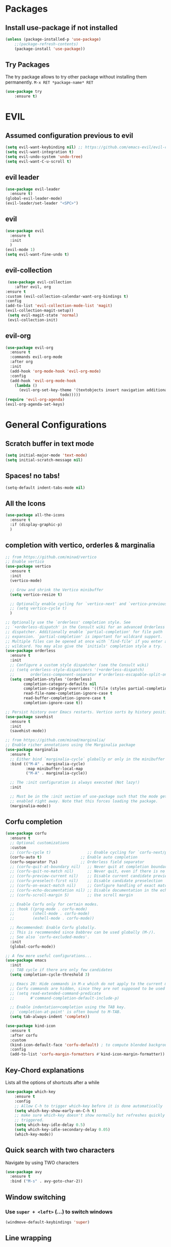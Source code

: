 #+STARTUP: content
* Packages
** Install use-package if not installed
   #+BEGIN_SRC emacs-lisp
   (unless (package-installed-p 'use-package)
       ;;(package-refresh-contents)
       (package-install 'use-package))
   #+END_SRC
** Try Packages
   The try package allows to try other package without installing them permanently.
   =M-x RET *package-name* RET=
   #+BEGIN_SRC emacs-lisp
   (use-package try
       :ensure t)
   #+END_SRC
* EVIL
** Assumed configuration previous to evil
   #+begin_src emacs-lisp
   (setq evil-want-keybinding nil) ;; https://github.com/emacs-evil/evil-collection/issues/215
   (setq evil-want-integration t)
   (setq evil-undo-system 'undo-tree)
   (setq evil-want-C-u-scroll t)
   #+end_src

** evil leader
   #+begin_src emacs-lisp
     (use-package evil-leader
       :ensure t)
     (global-evil-leader-mode)
     (evil-leader/set-leader "<SPC>")
   #+end_src
** evil
  #+begin_src emacs-lisp
    (use-package evil
      :ensure t
      :init
      )
    (evil-mode 1)
    (setq evil-want-fine-undo t)
  #+end_src
** evil-collection
   #+begin_src emacs-lisp
     (use-package evil-collection
        :after evil, org
	:ensure t
	:custom (evil-collection-calendar-want-org-bindings t)
	:config
	(add-to-list 'evil-collection-mode-list 'magit)
	(evil-collection-magit-setup))
     (setq evil-magit-state 'normal)
     (evil-collection-init)
   #+end_src
** evil-org
   #+begin_src emacs-lisp
     (use-package evil-org
       :ensure t
       :commands evil-org-mode
       :after org
       :init
       (add-hook 'org-mode-hook 'evil-org-mode)
       :config
       (add-hook 'evil-org-mode-hook
		 (lambda ()
		   (evil-org-set-key-theme '(textobjects insert navigation additional shift
							 todo)))))
     (require 'evil-org-agenda)
     (evil-org-agenda-set-keys)
   #+end_src
* General Configurations
** Scratch buffer in text mode
   #+begin_src emacs-lisp
     (setq initial-major-mode 'text-mode)
     (setq initial-scratch-message nil)
   #+end_src
** Spaces! no tabs!
   #+begin_src emacs-lisp
     (setq-default indent-tabs-mode nil)
   #+end_src
** All the Icons
   #+begin_src emacs-lisp
     (use-package all-the-icons
       :ensure t
       :if (display-graphic-p)
       )
   #+end_src
** completion with vertico, orderles & marginalia
   #+begin_src emacs-lisp
     ;; from https://github.com/minad/vertico
     ;; Enable vertico
     (use-package vertico
       :ensure t
       :init
       (vertico-mode)

       ;; Grow and shrink the Vertico minibuffer
       (setq vertico-resize t)

       ;; Optionally enable cycling for `vertico-next' and `vertico-previous'.
       ;; (setq vertico-cycle t)
       )

     ;; Optionally use the `orderless' completion style. See
     ;; `+orderless-dispatch' in the Consult wiki for an advanced Orderless style
     ;; dispatcher. Additionally enable `partial-completion' for file path
     ;; expansion. `partial-completion' is important for wildcard support.
     ;; Multiple files can be opened at once with `find-file' if you enter a
     ;; wildcard. You may also give the `initials' completion style a try.
     (use-package orderless
       :ensure t
       :init
       ;; Configure a custom style dispatcher (see the Consult wiki)
       ;; (setq orderless-style-dispatchers '(+orderless-dispatch)
       ;;       orderless-component-separator #'orderless-escapable-split-on-space)
       (setq completion-styles '(orderless)
             completion-category-defaults nil
             completion-category-overrides '((file (styles partial-completion)))
             read-file-name-completion-ignore-case t
             read-buffer-completion-ignore-case t
             completion-ignore-case t))

     ;; Persist history over Emacs restarts. Vertico sorts by history position.
     (use-package savehist
       :ensure t
       :init
       (savehist-mode))

     ;; from https://github.com/minad/marginalia/
     ;; Enable richer annotations using the Marginalia package
     (use-package marginalia
       :ensure t
       ;; Either bind `marginalia-cycle` globally or only in the minibuffer
       :bind (("M-A" . marginalia-cycle)
              :map minibuffer-local-map
              ("M-A" . marginalia-cycle))

       ;; The :init configuration is always executed (Not lazy!)
       :init

       ;; Must be in the :init section of use-package such that the mode gets
       ;; enabled right away. Note that this forces loading the package.
       (marginalia-mode))
   #+end_src
** Corfu completion
   #+begin_src emacs-lisp
     (use-package corfu
       :ensure t
       ;; Optional customizations
       :custom
       ;; (corfu-cycle t)                ;; Enable cycling for `corfu-next/previous'
       (corfu-auto t)                 ;; Enable auto completion
       (corfu-separator ?\s)          ;; Orderless field separator
       ;; (corfu-quit-at-boundary nil)   ;; Never quit at completion boundary
       ;; (corfu-quit-no-match nil)      ;; Never quit, even if there is no match
       ;; (corfu-preview-current nil)    ;; Disable current candidate preview
       ;; (corfu-preselect-first nil)    ;; Disable candidate preselection
       ;; (corfu-on-exact-match nil)     ;; Configure handling of exact matches
       ;; (corfu-echo-documentation nil) ;; Disable documentation in the echo area
       ;; (corfu-scroll-margin 5)        ;; Use scroll margin

       ;; Enable Corfu only for certain modes.
       ;; :hook ((prog-mode . corfu-mode)
       ;;        (shell-mode . corfu-mode)
       ;;        (eshell-mode . corfu-mode))

       ;; Recommended: Enable Corfu globally.
       ;; This is recommended since Dabbrev can be used globally (M-/).
       ;; See also `corfu-excluded-modes'.
       :init
       (global-corfu-mode))

     ;; A few more useful configurations...
     (use-package emacs
       :init
       ;; TAB cycle if there are only few candidates
       (setq completion-cycle-threshold 3)

       ;; Emacs 28: Hide commands in M-x which do not apply to the current mode.
       ;; Corfu commands are hidden, since they are not supposed to be used via M-x.
       ;; (setq read-extended-command-predicate
       ;;       #'command-completion-default-include-p)

       ;; Enable indentation+completion using the TAB key.
       ;; `completion-at-point' is often bound to M-TAB.
       (setq tab-always-indent 'complete))

     (use-package kind-icon
       :ensure t
       :after corfu
       :custom
       (kind-icon-default-face 'corfu-default) ; to compute blended backgrounds correctly
       :config
       (add-to-list 'corfu-margin-formatters #'kind-icon-margin-formatter))
   #+end_src
** COMMENT =company=
   Auto-completion with company-mode
   #+begin_src emacs-lisp
	   (use-package company
	     :ensure t
	     :config
	     (setq company-idle-delay 0)
	     (setq company-minimum-prefix-length 3)
	     (setq company-selection-wrap-around t)
	     (setq company-tooltip-align-annotations t)
	     (setq company-tooltip-limit 10)

	     (global-company-mode t)
	)
	   ;; disable company in org-files
	   (setq company-global-modes '(not org-mode))
     ;;(require 'color)

     ;;(let ((bg (face-attribute 'default :background)))
       ;;(custom-set-faces
	;;`(company-tooltip ((t (:inherit default :background ,(color-lighten-name bg 4)))))
	;;`(company-scrollbar-bg ((t (:background ,(color-lighten-name bg 10)))))
	;;`(company-scrollbar-fg ((t (:background ,(color-lighten-name bg 5)))))
	;;`(company-tooltip-selection ((t (:inherit font-lock-function-name-face))))
	;;`(company-tooltip-common ((t (:inherit font-lock-constant-face))))))
   #+END_SRC
** Key-Chord explanations
   Lists all the options of shortcuts after a while
   #+BEGIN_SRC emacs-lisp
   (use-package which-key
       :ensure t
       :config
       ;; Allow C-h to trigger which-key before it is done automatically
       (setq which-key-show-early-on-C-h t)
       ;; make sure which-key doesn't show normally but refreshes quickly after it is
       ;; triggered.
       (setq which-key-idle-delay 0.5)
       (setq which-key-idle-secondary-delay 0.05)
       (which-key-mode))
   #+END_SRC
** Quick search with two characters
   Navigate by using TWO characters
   #+BEGIN_SRC emacs-lisp
   (use-package avy
     :ensure t
     :bind ("M-s" . avy-goto-char-2))
   #+END_SRC
** Window switching
*** Use =super + <left>= (...) to switch windows
    #+begin_src emacs-lisp
    (windmove-default-keybindings 'super)
    #+end_src
** COMMENT Ido-Mode
   #+BEGIN_SRC emacs-lisp
   (setq ido-enable-flex-matching t)
   (setq ido-everywhere t)
   (setq ido-use-filename-at-point 'guess)
   (ido-mode 1)
   ;;(use-package ido-vertical-mode
   ;;  :ensure t)
   ;;(ido-vertical-mode 1)
   #+END_SRC
** Line wrapping
   #+begin_src emacs-lisp
   (visual-line-mode)
   #+END_SRC
** Buffer list
   Change how buffers are listed in with =C-x b=
   #+BEGIN_SRC emacs-lisp
   (defalias 'list-buffers 'ibuffer)
   #+END_SRC
** Theme
   adjust the theme
   #+BEGIN_SRC emacs-lisp
   ;;(load-theme 'railscast t t)
   ;;(enable-theme 'railscast)
   #+END_SRC
*** Doom-Theme
    #+begin_src emacs-lisp
      ;;(add-to-list 'load-path "~/")
      (use-package doom-modeline
	:ensure t
	:init (doom-modeline-mode 1))
      (setq doom-modeline-icon t)
      (use-package doom-themes
	:ensure t
	:config
	;; Global settings (defaults)
	(setq doom-themes-enable-bold t    ; if nil, bold is universally disabled
	      doom-themes-enable-italic t) ; if nil, italics is universally disabled
	(load-theme 'doom-vibrant t) ;;+
	;; or for treemacs users
	;; (setq doom-themes-treemacs-theme "doom-colors") ; use the colorful treemacs theme
	;; (doom-themes-treemacs-config)
	;; Corrects (and improves) org-mode's native fontification.
	(doom-themes-org-config))
    #+end_src
** Font
   #+BEGIN_SRC emacs-lisp
   (add-to-list 'default-frame-alist '(font . "Code New Roman Nerd Font Mono 12" ))
   (set-face-attribute 'default t :font "Code New Roman Nerd Font Mono 12" )
   ;;(set-default-font "Code New Roman Nerd Font Mono 13")
   #+END_SRC
** Cursor
   #+begin_src emacs-lisp
   (setq-default cursor-type '(bar . 3))
   (global-hl-line-mode)
   ;;(set-face-background hl-line-face "gray25")
   #+END_SRC
** Avoid beeping
   #+begin_src emacs-lisp
   (setq ring-bell-function 'ignore)
   #+END_SRC
** COMMENT Replace startup message with Dashboard
   #+BEGIN_SRC emacs-lisp
     (setq inhibit-startup-message t)
     (use-package dashboard
       :ensure t
       :config
       (dashboard-setup-startup-hook))
   #+END_SRC
** Remove Toolbar
   Remove the toolbar at the top of the window
   #+BEGIN_SRC emacs-lisp
   (tool-bar-mode -1)
   (menu-bar-mode -1)
   (scroll-bar-mode -1)
   #+END_SRC
** Answer questions with y and n
   Questions have no longer to be answered wtih the full words "yes" and "no" but only "y" and "n"
   #+BEGIN_SRC emacs-lisp
   (fset 'yes-or-no-p 'y-or-n-p)
   #+END_SRC
** Better connection between the system clipboard and the emacs killring
   #+begin_src emacs-lisp
   (setq save-interprogram-paste-before-kill t)
   #+END_SRC
** Line-Numbers
   #+BEGIN_SRC emacs-lisp
     ;; (when (version<= "26.0.50" emacs-version)
     ;;       (global-display-line-numbers-mode))
     (require 'display-line-numbers)
     (defcustom display-line-numbers-exempt-modes '(vterm-mode eshell-mode shell-mode term-mode ansi-term-mode mu4e-main-mode mu4e-headers-mode org-mode org-agenda-mode treemacs-mode)
       "Major modes on which to disable the linum mode, exempts them from global requirement"
       :group 'display-line-numbers
       :type 'list
       :version "green")

     (defun display-line-numbers--turn-on ()
       "turn on line numbers but excempting certain majore modes defined in `display-line-numbers-exempt-modes'"
       (if (and
	    (not (member major-mode display-line-numbers-exempt-modes))
	    (not (minibufferp)))
	   (display-line-numbers-mode)))

     (global-display-line-numbers-mode)
   #+END_SRC
** Undo Tree
   #+begin_src emacs-lisp
     (use-package undo-tree
       :ensure t
       :config
       (global-undo-tree-mode)
       (setq undo-tree-history-directory-alist '(("." . "~/.emacs.d/undo")))
     )

   #+END_SRC
** Auto-revert
   auto-revert when file changed
   useful for org syncronization
   #+begin_src emacs-lisp
   (global-auto-revert-mode 1) ;; auto revert from file
   (setq auto-revert-verbose nil) ;; suppress the verbose
   #+END_SRC

** Line wrapping
   #+begin_src emacs-lisp
     (use-package adaptive-wrap
       :ensure t)
     (when (fboundp 'adaptive-wrap-prefix-mode)
       (defun my-activate-adaptive-wrap-prefix-mode ()
	 "Toggle `visual-line-mode' and `adaptive-wrap-prefix-mode' simultaneously."
	 (adaptive-wrap-prefix-mode (if visual-line-mode 1 -1)))
       (add-hook 'visual-line-mode-hook 'my-activate-adaptive-wrap-prefix-mode))
     (global-visual-line-mode)
     (adaptive-wrap-prefix-mode)
     (add-hook 'org-agenda-mode-hook
	       (lambda ()
		 (visual-line-mode -1)
		 (toggle-truncate-lines 1)))
   #+end_src
** System locale
   #+begin_src emacs-lisp
   (setq system-time-locale "C")
   #+end_src

** Move autosave files to tmp
   [[https://emacsredux.com/blog/2013/05/09/keep-backup-and-auto-save-files-out-of-the-way/][found here]]
   #+begin_src emacs-lisp
     ;; store all backup and autosave files in the tmp dir
     (setq backup-directory-alist
	   `((".*" . ,temporary-file-directory)))
     (setq auto-save-file-name-transforms
	   `((".*" ,temporary-file-directory t)))

   #+end_src

** Full screen
   #+begin_src emacs-lisp
   (add-to-list 'default-frame-alist '(fullscreen . maximized))
   #+end_src
** Show Colors as background
   #+BEGIN_SRC emacs-lisp
     (defvar hexcolour-keywords
       '(("#[ABCDEFabcdef[:digit:]]\\{6\\}"
	  (0 (put-text-property (match-beginning 0)
				(match-end 0)
				'face (list :background
					    (match-string-no-properties 0)))))))
     (defun hexcolour-add-to-font-lock ()
       (font-lock-add-keywords nil hexcolour-keywords))

     (add-hook 'prog-mode-hook 'hexcolour-add-to-font-lock)
     (add-hook 'python-mode-hook 'hexcolour-add-to-font-lock)
     (add-hook 'org-mode-hook 'hexcolour-add-to-font-lock)
     (add-hook 'text-mode-hook 'hexcolour-add-to-font-lock)
   #+END_SRC
** Languagetool support
   #+begin_src emacs-lisp
     (use-package langtool
       :ensure t
       :config
       (setq langtool-http-server-host	"localhost"
          langtool-http-server-port 8081
	     langtool-disabled-rules '("WHITESPACE_RULE"
				       "LEERZEICHEN_VOR_AUSRUFEZEICHEN_ETC")
	     )
     )
   #+end_src
** Auto dim other buffers
   #+BEGIN_SRC emacs-lisp
   (use-package auto-dim-other-buffers
      :ensure t)
   (auto-dim-other-buffers-mode)
   #+END_SRC
** Openwith
   #+begin_src emacs-lisp
   (use-package openwith
     :ensure t)
   (openwith-mode t)
   (setq openwith-associations '(("\\.pdf\\'" "zathura" (file))))
  #+end_src
** Darkroom (focus reading)
    #+BEGIN_SRC emacs-lisp
      (use-package darkroom
	:ensure t)
      (setq darkroom-margins 0.1)
    #+END_SRC
** Auto-save_mode
   #+begin_src emacs-lisp
     (setq auto-save-default t)
     (auto-save-visited-mode)
     (setq auto-save-visited-interval 30)
     (setq auto-save-visited 30)
   #+end_src
** Highlight trailing whitespace
   #+begin_src emacs-lisp
     ;; can be deactivated with F8
     (setq-default show-trailing-whitespace t)
   #+end_src
** Ledger Mode
   #+begin_src emacs-lisp
	  (use-package ledger-mode
	    :ensure t)
     (add-to-list 'auto-mode-alist '("\.dat$" . ledger-mode))
   #+end_src

* mu4e
   #+begin_src emacs-lisp
     (require 'mu4e)
     (use-package mu4e-alert
       :ensure t)
     (evil-collection-init 'mu4e)
     (setq doom-modeline-mu4e t)
     (setq mu4e-enable-notifications t)
     (add-hook 'after-init-hook #'mu4e-alert-enable-mode-line-display)
     ;; use mu4e for e-mail in emacs
     (setq mail-user-agent 'mu4e-user-agent)

     (setq mu4e-maildir "~/Mail/mbsyncmail/protonmail"
	   mu4e-attachment-dir "~/Downloads")

     (setq user-mail-address "matthias.weigand@protonmail.com"
	   user-full-name  "Matthias Weigand")

     ;; Get mail
     (setq mu4e-get-mail-command "mbsync -c ~/.config/mbsync/mbsyncrc protonmail"
	   mu4e-change-filenames-when-moving t   ; needed for mbsync
	   mu4e-update-interval 300)             ; update every 2 minutes

     ;; Send mail
     (setq message-send-mail-function 'smtpmail-send-it
	   smtpmail-auth-credentials "~/.authinfo"
	   smtpmail-smtp-server "127.0.0.1"
	   smtpmail-stream-type 'starttls
	   smtpmail-smtp-service 1029)

     (with-eval-after-load 'gnutls
       (add-to-list 'gnutls-trustfiles (expand-file-name "~/.config/protonmail/bridge/cert.pem")))
     ;; the next are relative to the root maildir
     ;; (see `mu info`).
     ;; instead of strings, they can be functions too, see
     ;; their docstring or the chapter 'Dynamic folders'
     (setq mu4e-sent-folder   "/Sent"
	   mu4e-refile-folder "/Archive"
	   mu4e-drafts-folder "/Drafts"
	   mu4e-trash-folder  "/Trash")

     ;; the maildirs you use frequently; access them with 'j' ('jump')
     (setq   mu4e-maildir-shortcuts
	 '((:maildir "/Archive" :key ?a)
	   (:maildir "/INBOX"   :key ?i)
	   (:maildir "/Sent"    :key ?s)))
     (define-key mu4e-headers-mode-map (kbd "C-c c") 'mu4e-org-store-and-capture)
     (define-key mu4e-view-mode-map (kbd "C-c c") 'mu4e-org-store-and-capture)
     (setq mu4e-html2text-command "w3m -I %{UTF-8} -dump -T text/html")

     (setq mu4e-headers-include-related nil)
     (setq mu4e-headers-show-threads nil)
     ;; avoid interference with mu4e attachments
     (add-to-list 'mm-inhibit-file-name-handlers 'openwith-file-handler)
     (setq mu4e-headers-precise-alignment t)
     (setq gnus-blocked-images "http") ;; https://github.com/djcb/mu/issues/1434
    #+end_src


* coding-related configuration
** LSP mode
   LSP mode is best enabled per language with a hook. e.g.
   =:hook (python-mode . lsp-deferred)=
   #+begin_src emacs-lisp
     (use-package lsp-mode
       :ensure t
       :commands (lsp lsp-deferred)
       :init
       (setq lsp-keymap-prefix "C-c l")
       :config (lsp-enable-which-key-integration t)
       )

     (use-package lsp-ui
       :ensure t
       :custom
       (lsp-ui-doc-position 'bottom)
       (lsp-ui-doc-show-with-cursor t)
       (lsp-ui-doc-show-with-mouse nil)
       :hook (lsp-mode . lsp-ui-mode))

     (use-package lsp-treemacs
       :after lsp
       :ensure t)
   #+end_src
** Snippets
   See [[https://joaotavora.github.io/yasnippet/snippet-development.html][here]] how to write your own snippets
   Paste the snippets in =.emacs.d/snippets/=
   #+BEGIN_SRC emacs-lisp
   (use-package yasnippet
     :ensure t
     :init
     (yas-global-mode 1))
   (use-package yasnippet-snippets
     :ensure t)
   #+END_SRC
** projects with projectile
   see [[https://projectile.readthedocs.io/en/latest/usage/][Documentaiton]]
   #+begin_src emacs-lisp
     (use-package projectile
       :ensure t
       :config
       (define-key projectile-mode-map (kbd "s-p") 'projectile-command-map)
       (define-key projectile-mode-map (kbd "C-c p") 'projectile-command-map)
       (projectile-mode +1))
     (use-package counsel-projectile
       :ensure t
       :config
       (counsel-projectile-mode))
     ;; install ag for search
     ;; (use-package ag
       ;; :ensure t)
     (counsel-projectile-modify-action
      'counsel-projectile-switch-project-action
      '((default counsel-projectile-switch-project-action-vc)))
   #+END_SRC
** COMMENT dumb jump
   #+begin_src emacs-lisp
   (use-package dumb-jump
   :ensure t
   :bind
      (("M-g o" . dumb-jump-go-other-window)
      ("M-g j" . dumb-jump-go)
      ("M-g x" . dumb-jump-go-prefer-external)
      ("M-g z" . dumb-jump-go-prefer-external-other-window))
   :config (setq dumb-jump-selector 'ivy) ;; (setq dumb-jump-selector 'helm)
   :init
   (dumb-jump-mode))
   #+END_SRC
** Code Margin 100-column
    #+BEGIN_SRC emacs-lisp
      ;;  (use-package fill-column-indicator
      ;;    :ensure t
      ;;    :config
      ;;    (setq fci-rule-column 100)
      ;;    (setq fci-rule-width 1)
      ;;    (setq fci-rule-color "gray23")
      ;;  )
      (add-hook 'prog-mode-hook 'display-fill-column-indicator-mode)
      (add-hook 'python-mode-hook 'display-fill-column-indicator-mode)
      (add-hook 'haskell-mode-hook 'display-fill-column-indicator-mode)
      (add-hook 'ess-mode-hook 'display-fill-column-indicator-mode)
   #+END_SRC
** Auto-Pairs
   Fill in closing brackets, quotes and stuff when typing the opening one
   #+BEGIN_SRC emacs-lisp
     ;;(use-package autopair
     ;;  :ensure t)
     ;;(electric-pair-mode)
     ;;(setq autopair-skip-whitespace t)
     (use-package smartparens
       :ensure t
       :init
       (require 'smartparens-config)
       :config
       (require 'smartparens)
       (sp-pair "(" ")" :unless '(sp-point-before-word-p))
       (sp-pair "{" "}" :unless '(sp-point-before-word-p))
       (sp-pair "[" "]" :unless '(sp-point-before-word-p))
       (sp-pair "'" "'" :unless '(sp-point-before-word-p))
       (sp-pair "\"" "\"" :unless '(sp-point-before-word-p))
       (smartparens-global-mode))
   #+END_SRC
** Hightligh Paris of Parenthesis
   #+BEGIN_SRC emacs-lisp
   (show-paren-mode 1)
   (setq show-paren-delay 0)
   (use-package rainbow-delimiters
     :ensure t)
     (add-hook 'prog-mode-hook #'rainbow-delimiters-mode)
     (add-hook 'org-mode-hook #'rainbow-delimiters-mode)
   #+END_SRC
** Syntax checking
   Using [[https://www.flycheck.org][Flycheck]]
   Needs the R-Package =lintr= to be installed:
   =install.packages("lintr")=
   #+BEGIN_SRC emacs-lisp
   (use-package flycheck
     :ensure t
     :init (global-flycheck-mode))
   #+END_SRC
** Multi-cursor
   #+BEGIN_SRC emacs-lisp
     (use-package multiple-cursors
       :ensure t
       :config
       (global-set-key (kbd "C->") 'mc/mark-next-like-this)
       (global-set-key (kbd "C-<") 'mc/mark-previous-like-this)
       (global-set-key (kbd "C-c C-<") 'mc/mark-all-like-this)
       (global-unset-key (kbd "M-<mouse-1>"))
       (global-set-key (kbd "C-M-<mouse-1>") 'mc/add-cursor-on-click)
       (define-key mc/keymap (kbd "<return>") nil) ;; stop multi-cursor with C-g not enter
       (setq mc/always-run-for-all t))
   #+END_SRC
** Git-Gutter
   Shows little indicators of changes at the left edge in gitted files
   #+begin_src emacs-lisp
     (use-package git-gutter
       :ensure t
       :config
       (global-git-gutter-mode t))
   #+end_src
** Magit
   #+begin_src emacs-lisp
   (use-package magit
      :ensure t
      :init
      (progn (bind-key "C-x g" 'magit-status))
      :config
      (setq magit-diff-refine-hunk (quote all)))
   #+end_src
*** Support for bare dotfiles repo
    Creds to https://emacs.stackexchange.com/a/58859/24163
    #+begin_src emacs-lisp
      ;; prepare the arguments
      (setq dotfiles-git-dir (concat "--git-dir=" (expand-file-name "~/.dotfiles")))
      (setq dotfiles-work-tree (concat "--work-tree=" (expand-file-name "~")))

      ;; function to start magit on dotfiles
      (defun dotfiles-magit-status ()
	(interactive)
	(add-to-list 'magit-git-global-arguments dotfiles-git-dir)
	(add-to-list 'magit-git-global-arguments dotfiles-work-tree)
	(call-interactively 'magit-status))

      ;; wrapper to remove additional args before starting magit
      (defun magit-status-with-removed-dotfiles-args ()
	(interactive)
	(setq magit-git-global-arguments (remove dotfiles-git-dir magit-git-global-arguments))
	(setq magit-git-global-arguments (remove dotfiles-work-tree magit-git-global-arguments))
	(call-interactively 'magit-status))
      ;; redirect global magit hotkey to our wrapper
      (global-set-key (kbd "C-x g") 'magit-status-with-removed-dotfiles-args)
      ;;(define-key magit-file-mode-map (kbd "C-x g") 'magit-status-with-removed-dotfiles-args)
    #+end_src
** Auto highlight
   #+begin_src emacs-lisp
     (use-package auto-highlight-symbol
       :ensure t)
     ;;(global-auto-highlight-symbol-mode t)
     (define-key auto-highlight-symbol-mode-map (kbd "M-<left>") nil)
     (define-key auto-highlight-symbol-mode-map (kbd "M-<right>") nil)
     (define-key auto-highlight-symbol-mode-map (kbd "M-p") 'ahs-backward)
     (define-key auto-highlight-symbol-mode-map (kbd "M-n") 'ahs-forward)
     (setq ahs-idle-interval 1.0) ;; if you want instant highlighting, set it to 0, but I find it annoying
     (setq ahs-default-range 'ahs-range-whole-buffer) ;; highlight every occurence in buffer

     ;; inhibits highlighting in specific places, like in comments
     (setq ahs-inhibit-face-list '(font-lock-comment-delimiter-face
				   font-lock-comment-face
				   font-lock-doc-face
				   font-lock-doc-string-face
				   font-lock-string-face
				   ))
     ;;(add-hook 'org-mode-hook 'auto-highlight-symbol-mode)
   #+end_src
** Move line up/down
   #+begin_src emacs-lisp
     (defun move-line-up ()
       (interactive)
       (transpose-lines 1)
       (forward-line -2))

     (defun move-line-down ()
       (interactive)
       (forward-line 1)
       (transpose-lines 1)
       (forward-line -1))

     (global-set-key (kbd "C-M-<up>") 'move-line-up)
     (global-set-key (kbd "C-M-<down>") 'move-line-down)
   #+end_src
** Haskell-mode
   #+begin_src emacs-lisp
   (use-package haskell-mode
     :ensure t)
   #+end_src
** Column numbers
   #+begin_src emacs-lisp
   (setq column-number-mode t)
   #+end_src
** Auto Fill
   #+BEGIN_SRC emacs-lisp
     (add-hook 'text-mode-hook 'turn-on-auto-fill)
     (setq-default fill-column 100)
     (defun my-magit-turn-on-auto-fill ()
       (setq fill-column 72)
       (turn-on-auto-fill))
     (add-hook 'magit-log-edit-mode-hook 'my-magit-turn-on-auto-fill)
     (add-hook 'git-commit-mode-hook 'my-magit-turn-on-auto-fill)
   #+END_SRC
** Dockerfile mode
    #+BEGIN_SRC emacs-lisp
    (use-package dockerfile-mode
      :ensure t)
    #+END_SRC
** Julia-mode
   #+begin_src emacs-lisp
     (use-package julia-mode
       :ensure t)
     (setenv "JULIA_NUM_THREADS" "12")
     (use-package julia-repl
       :ensure t)
     (add-hook 'julia-mode-hook 'julia-repl-mode)
   #+end_src
** Highligh TODO comments
   #+begin_src emacs-lisp
     (use-package fic-mode
       :ensure t
       :config (add-hook 'prog-mode-hook 'fic-mode))
   #+end_src
** Markdown Mode
   #+begin_src emacs-lisp
   (use-package markdown-mode
     :ensure t)
   #+end_src
** YAML-Mode
   #+begin_src emacs-lisp
     (use-package yaml-mode
       :ensure t)
   #+end_src

* R-Related Configuration
** Force scroll on R-console
   #+BEGIN_SRC emacs-lisp
   (setq comint-croll-to-bottom-on-input t)
   (setq comint-croll-to-bottom-on-output t)
   #+END_SRC
** Use Rstudio indentions
   #+BEGIN_SRC emacs-lisp
   (setq ess-style 'RStudio)
   #+END_SRC
** Key binding for evaluation
   #+begin_src emacs-lisp
     (use-package ess
       :ensure t)
     (require 'ess-mode)
     (define-key ess-mode-map (kbd "<C-return>") 'ess-eval-region-or-function-or-paragraph-and-step)
     (define-key ess-mode-map (kbd "<C-enter>") 'ess-eval-region-or-function-or-paragraph-and-step)
   #+end_src
** Expand region
   #+BEGIN_SRC emacs-lisp
   (use-package expand-region
     :ensure t
     :config
     (global-set-key (kbd "<C-S-up>") 'er/expand-region)
     (global-set-key (kbd "<C-S-down>") (kbd "C-- <C-S-up>")))
   #+END_SRC
** Insert Pipe
   Found [[https://emacs.stackexchange.com/questions/8041/how-to-implement-the-piping-operator-in-ess-mode][here]]
   #+BEGIN_SRC emacs-lisp
   (defun then_R_operator ()
                "R - %>% operator or 'then' pipe operator"
                (interactive)
                (just-one-space 1)
                (insert "%>%")
                (reindent-then-newline-and-indent))
   (global-set-key (kbd "C-S-m") 'then_R_operator)
   #+END_SRC
** ESS-Fontlock
   #+begin_src emacs-lisp
     (setq ess-R-font-lock-keywords
                                  (quote ((ess-R-fl-keyword:keywords . t)
                                                  (ess-R-fl-keyword:constants . t)
                                                  (ess-R-fl-keyword:modifiers . t)
                                                  (ess-R-fl-keyword:fun-defs . t)
                                                  (ess-R-fl-keyword:assign-ops . t)
                                                  (ess-R-fl-keyword:%op% . t)
                                                  (ess-fl-keyword:fun-calls . t)
                                                  (ess-fl-keyword:numbers . t)
                                                  (ess-fl-keyword:operators . t)
                                                  (ess-fl-keyword:delimiters . t)
                                                  (ess-fl-keyword:= . t)
                                                  (ess-R-fl-keyword:F&T . t))))

   #+end_src
* Python-related config

** Python mode
   #+begin_src emacs-lisp
     (use-package python-mode
       :ensure t
       :hook (python-mode . lsp-deferred)
       ;; install lsp via `pip install --user python-lsp-server[all]`
       ;; :custom (python-shell-interpreter "python3")
       )
   #+end_src
** Elpy
   #+begin_src emacs-lisp
     (use-package elpy
       :ensure t
       :config
       (elpy-enable)
       (add-hook 'elpy-mode-hook (lambda ()
                                   (add-hook 'before-save-hook
                                             'elpy-black-fix-code nil t)))
       (setq elpy-get-info-from-shell t)
     )
   #+end_src
** Pyvenv
   #+begin_src emacs-lisp
     (use-package pyvenv
       :ensure t
       :init
       (setenv "WORKON_HOME" "/home/loki/miniforge3/envs")
       ;;(add-to-list 'exec-path "~/miniconda3/bin")
       ;;(setenv "PATH" "~/miniconda3/bin:$PATH")
       :config
       (defalias 'workon 'pyvenv-workon)
       )
   #+end_src
** Isort
   #+begin_src emacs-lisp
     (use-package py-isort
       :ensure t
       :config (setq py-isort-options '("--profile=black"))
       (add-hook 'before-save-hook 'py-isort-before-save)
     )
   #+end_src
* Org-Mode Configuration
** Require org-mode
   #+BEGIN_SRC emacs-lisp
   (require 'org)
   #+END_SRC
** Hard indentation
   see https://orgmode.org/org.html#Hard-indentation
   #+begin_src emacs-lisp
     (setq org-adapt-indentation t)
   #+end_src
** Hide Leading stars
   #+begin_src emacs-lisp
   (setq org-hide-leading-stars t)
   #+end_src
** Require org-inlinetask
   #+begin_src emacs-lisp
   (require 'org-inlinetask)
   #+end_src
** Restore easy snippets
   #+BEGIN_SRC emacs-lisp
   (require 'org-tempo)
   #+END_SRC
** use org with all .org files
   #+BEGIN_SRC emacs-lisp
   (add-to-list 'auto-mode-alist '("\\.org$" . org-mode))
   #+END_SRC
** My Org todo rotation
   =C-c C-t= will trigger a selection how to mark todo items
  #+BEGIN_SRC emacs-lisp
  (setq org-todo-keywords
     '((sequence "TODO(t)" "NEXT(n)" "IN-PROGRESS(i)" "WAIT(w@/!)" "MAYBE(m)" "SOMEDAY(s)" "PROJ(p)" "READ(r)" "PUT-INTO-PAPER(a)" "|" "DONE(d)" "CANCELLED(c@/!)" "FINISHED-PROJ(f@)")))
   #+END_SRC
** Monday is the first day in Calendar week
   #+begin_src emacs-lisp
   (setq calendar-week-start-day 1)
   #+end_src
** Add timestamp when DONE
   #+BEGIN_SRC emacs-lisp
   (setq org-log-done 'time)
   #+END_SRC
** Enable Logbook
   #+begin_src emacs-lisp
   (setq org-log-into-drawer t)
   #+end_src
** Log rescheduling
   #+begin_src emacs-lisp
   (setq org-log-reschedule 'time)
   #+end_src

** Refile
   Allow refiling to all org-agenda-files
   #+begin_src emacs-lisp
   (setq org-refile-targets '((org-agenda-files . (:maxlevel . 6))))
   #+end_src
** Custom Agenda Views
   #+begin_src emacs-lisp
     (setq org-agenda-custom-commands
	   '(("c" . "My Custom Agendas")
	     ("cu" "Unscheduled items"
	      ((todo ""
		     ((org-agenda-overriding-header "\nUnscheduled items")
		      (org-agenda-skip-function
		       '(org-agenda-skip-entry-if
			 'timestamp
			 'todo '("PROJ" "READ"))))))
	      nil nil)
	     ("co" "Overdue items"
	      ((tags "DEADLINE<\"<today>\""
		     ((org-agenda-overriding-header "\nOverdue items")
		      (org-agenda-skip-function '(org-agenda-skip-entry-if 'todo 'done)))))
	      nil nil)
	     ("cw" "Waiting items"
	      ((todo "WAIT"
		     ((org-agenda-overriding-header "\nWaiting items")))))
	     ("cp" "Projects list"
	      ((todo "PROJ"
		     ((org-agenda-overriding-header "\nProjects list")))))
	     ("cW" "Completed and/or deferred tasks from previous week"
	      ((agenda "" ((org-agenda-span 7)
			   (org-agenda-start-day "-7d")
			   (org-agenda-entry-types '(:timestamp))
			   (org-agenda-show-log t)))))
	     ("cr" "Papers to read"
	      ((todo "READ"
		     ((org-agenda-overriding-header "\nPapers to read")
		      (org-agenda-skip-function '(org-agenda-skip-entry-if 'timestamp))))))
	     ("cn" "Next actions to move things forward"
	      ((todo "NEXT"
		     ((org-agenda-overriding-header "Next actions list")))))
	     ("cN" "Unschedulded Next actions"
	      ((todo "NEXT"
		     ((org-agenda-overriding-header "Next actions list (unscheduled)")
		      (org-agenda-skip-function '(org-agenda-skip-entry-if 'timestamp))))))
	     ))
   #+end_src

** Deadline warning days
   #+begin_src emacs-lisp
     (setq org-deadline-warning-days 7)
   #+end_src
** Org-ref
   #+BEGIN_SRC emacs-lisp
     (use-package org-ref
       :ensure t)
     (setq org-latex-pdf-process
	   '("pdflatex -shell-escape -interaction nonstopmode -output-directory %o %f"
	     "bibtex %b"
	     "pdflatex -shell-escape -interaction nonstopmode -output-directory %o %f"
	     "pdflatex -shell-escape -interaction nonstopmode -output-directory %o %f"))
     (setq org-latex-prefer-user-labels t)
     (setq org-ref-default-citation-link "citep")
     (define-key org-mode-map (kbd "C-c ]") 'org-ref-insert-link)
   #+END_SRC

** Capture
   #+begin_src emacs-lisp
  (global-set-key (kbd "C-c c") 'org-capture)
  (setq org-capture-templates
     '(("t" "TODO Item" entry (file+headline "~/myorg.org" "INBOX")
"** TODO %?
   DEADLINE: %^t
")
       ("p" "Paper to read" entry (file+headline "~/myorg.org" "INBOX")
"** READ [[file:~/Literatur/%^{Enter PDF-Filename (relative to ~/Literatur)}][%^{Enter a link display name}]]
   CONTEXT: %^{Which context is this paper for}
")
       ("l" "Link to read" entry (file+headline "~/myorg.org" "INBOX")
"** READ %^{Enter Link}
   CONTEXT: %^{Context of the link}
")
       ("P" "New Project" entry(file+headline "~/myorg.org" "INBOX")
"** PROJ %^{What is the project name?}
   DEADLINE: %^t
   :PROPERTIES:
   :PURPOSE: %^{What is the purpose of the project?}
   :VISION: %^{What is the vision of the project?}
   :Bainstorm:
   %?
   :END:
 *** TODO What is the very next thing that needs to happen?
    SCHEDULED: %^T
    must be specific, what needs to be done? ('Set meeting is not sufficient')
")))
   #+end_src
** System wide capture
   #+begin_src emacs-lisp
     (defadvice org-switch-to-buffer-other-window
	 (after supress-window-splitting activate)
       "Delete the extra window if we're in a capture frame"
       (if (equal "capture" (frame-parameter nil 'name))
	   (delete-other-windows)))

     (defadvice org-capture-finalize
	 (after delete-capture-frame activate)
       "Advise capture-finalize to close the frame"
       (when (and (equal "capture" (frame-parameter nil 'name))
		  (not (eq this-command 'org-capture-refile)))
	 (delete-frame)))

     (defadvice org-capture-refile
	 (after delete-capture-frame activate)
       "Advise org-refile to close the frame"
       (delete-frame))

     (defun activate-capture-frame ()
       "run org-capture in capture frame"
       (select-frame-by-name "capture")
       (switch-to-buffer (get-buffer-create "*scratch*"))
       (org-capture))
   #+end_src
** Agenda: Skip scheduled when deadline is shown
   see [[https://superuser.com/questions/501440/emacs-org-mode-how-to-avoid-duplicate-lines-in-agenda-when-items-is-scheduled][this SE post]]
   #+BEGIN_SRC emacs-lisp
   (setq org-agenda-skip-deadline-prewarning-if-scheduled t)
   (setq org-agenda-skip-scheduled-if-deadline-is-shown "not-today")
   #+END_SRC
** Agenda include Archive
   #+BEGIN_SRC emacs-lisp
   (setq org-agenda-archives-mode t)
   #+END_SRC

** Org-Export LaTeX Classes
   #+begin_src emacs-lisp
     (with-eval-after-load 'ox-latex
	(add-to-list 'org-latex-classes
		     '("elsarticle"
		       "\\documentclass{elsarticle}"
		       ("\\section{%s}" . "\\section*{%s}")
		       ("\\subsection{%s}" . "\\subsection*{%s}")
		       ("\\subsubsection{%s}" . "\\subsubsection*{%s}"))))
     (with-eval-after-load 'ox-latex
	(add-to-list 'org-latex-classes
		     '("extarticle"
		       "\\documentclass{extarticle}"
		       ("\\section{%s}" . "\\section*{%s}")
		       ("\\subsection{%s}" . "\\subsection*{%s}")
		       ("\\subsubsection{%s}" . "\\subsubsection*{%s}"))))
     (with-eval-after-load 'ox-latex
	(add-to-list 'org-latex-classes
		     '("cas-dc"
		       "\\documentclass{cas-dc}"
		       ("\\section{%s}" . "\\section*{%s}")
		       ("\\subsection{%s}" . "\\subsection*{%s}")
		       ("\\subsubsection{%s}" . "\\subsubsection*{%s}"))))
     (with-eval-after-load 'ox-latex
	(add-to-list 'org-latex-classes
		     '("memoir"
		       "\\documentclass{memoir}"
		       ("\\section{%s}" . "\\section*{%s}")
		       ("\\subsection{%s}" . "\\subsection*{%s}")
		       ("\\subsubsection{%s}" . "\\subsubsection*{%s}"))))
     (with-eval-after-load 'ox-latex
	(add-to-list 'org-latex-classes
		     '("sphdthesis"
		       "\\documentclass{SPhdThesis}"
		       ("\\chapter{%s}" . "\\chapter*{%s}")
		       ("\\section{%s}" . "\\section*{%s}")
		       ("\\subsection{%s}" . "\\subsection*{%s}")
		       ("\\subsubsection{%s}" . "\\subsubsection*{%s}"))))
   #+end_src

* Custom Shortcuts

** Custom Key Map
*** Initialize keymap on =C-m=
    #+BEGIN_SRC emacs-lisp
      ;(global-set-key (kbd "<return>") 'newline)
      (define-prefix-command 'mymap)
      (global-set-key (kbd "C-c m") 'mymap)
    #+END_SRC
*** Often used files
    #+begin_src emacs-lisp
    (define-key mymap (kbd "f m") (lambda () (interactive) (find-file "~/myorg.org")))
    (define-key mymap (kbd "f s") (lambda () (interactive) (find-file "~/shopping.org")))
    (define-key mymap (kbd "f c") (lambda () (interactive) (find-file "~/.emacs.d/configuration.org")))
    (define-key mymap (kbd "f x") (lambda () (interactive) (find-file "~/.xmonad/xmonad.hs")))
    (define-key mymap (kbd "f a") (lambda () (interactive) (find-file "~/org-diss/dissertation.org")))
    #+END_SRC
*** Swap windows
    Funciton using ace-window
    #+BEGIN_SRC emacs-lisp
      (defun swap-windows-custom ()
	"Swap two windows and move back to original"
	(interactive)
	(ace-swap-window)
	(aw-flip-window))
      (define-key mymap (kbd "w s") 'swap-windows-custom)
      (use-package buffer-move
	:ensure t
	:config
	(global-set-key (kbd "<S-s-up>") 'buf-move-up)
	(global-set-key (kbd "<S-s-left>") 'buf-move-left)
	(global-set-key (kbd "<S-s-down>") 'buf-move-down)
	(global-set-key (kbd "<S-s-right>") 'buf-move-right))
    #+end_src
*** Transpose Windows
    #+begin_src emacs-lisp
    (use-package transpose-frame
      :ensure t)
    #+end_src
*** Indention
    #+BEGIN_SRC emacs-lisp
      (defun my/indent ()
	"Indent line and move to next line"
	(interactive)
	(indent-for-tab-command)
	(beginning-of-line)
	(next-line))
    #+END_SRC

** More evil-leader
   #+begin_src emacs-lisp
     (evil-leader/set-key "." 'find-file)
     (evil-leader/set-key "u" 'universal-argument)
     (evil-leader/set-key "bb" 'switch-to-buffer)
     (evil-leader/set-key "bl" 'ibuffer)
     (evil-leader/set-key "bk" 'kill-buffer)
     (evil-leader/set-key "ti" 'org-inlinetask-insert-task)
     (evil-leader/set-key "tt" 'org-todo)
     (evil-leader/set-key "a" 'org-agenda)
     (evil-leader/set-key "m" 'mu4e)
     (evil-leader/set-key "c" 'comment-line)
     (evil-leader/set-key "ll" 'langtool-check)
     (evil-leader/set-key "ld" 'langtool-check-done)
     (evil-leader/set-key "ls" 'langtool-switch-default-language)
     (evil-leader/set-key "lm" 'langtool-show-message-at-point)
     (evil-leader/set-key "lc" 'langtool-correct-buffer)
     (evil-leader/set-key "ln" 'langtool-goto-next-error)
     (evil-leader/set-key "lp" 'langtool-goto-previous-error)
     (evil-leader/set-key "i" 'my/indent)
     (evil-leader/set-key "wt" 'transpose-frame)
     ;; often used files
     (evil-leader/set-key "fm" (lambda () (interactive) (find-file "~/myorg.org")))
     (evil-leader/set-key "fs" (lambda () (interactive) (find-file "~/shopping.org")))
     (evil-leader/set-key "fc" (lambda () (interactive) (find-file "~/.emacs.d/configuration.org")))
     (evil-leader/set-key "fx" (lambda () (interactive) (find-file "~/.xmonad/xmonad.hs")))
     (evil-leader/set-key "fq" (lambda () (interactive) (find-file "~/.config/qtile/config.py")))
     (evil-leader/set-key "fa" (lambda () (interactive) (find-file "~/org-diss/dissertation.org")))
     (evil-leader/set-key "fl" (lambda () (interactive) (find-file "~/Nextcloud/Privat/Ledger/ledger.dat")))
     (evil-leader/set-key "fp" (lambda () (interactive) (find-file "~/org-diss/paper3.org")))
     (evil-leader/set-key-for-mode 'org-mode
       "od" 'org-deadline
       "os" 'org-schedule
       "ota" 'org-time-stamp
       "oti" 'org-time-stamp-inactive
       "oa" 'org-archive-subtree-default-with-confirmation
       "ox" 'org-export-dispatch
       "r" 'org-ref-insert-cite-link)
     (evil-leader/set-key-for-mode 'org-agenda-mode
       "od" 'org-agenda-deadline
       "os" 'org-agenda-schedule
       "vd" 'org-agenda-day-view)
     ;; (evil-leader/set-key "g" 'magit-status)
     (evil-leader/set-key "gg" 'magit-status-with-removed-dotfiles-args)
     (evil-leader/set-key "gf" 'magit-file-dispatch)
     (evil-leader/set-key "gd" 'dotfiles-magit-status)
     ;; projectile
     (evil-leader/set-key "pp" 'counsel-projectile-switch-project)
     (evil-leader/set-key "p." 'counsel-projectile-find-file)
     (evil-leader/set-key "p" 'projectile-command-map)
     ;; delete whitespace
     (evil-leader/set-key "dt" 'delete-trailing-whitespace)
     ;; elpy
     (evil-leader/set-key "egd" 'elpy-goto-definition)
     (evil-leader/set-key "ev" 'pyvenv-workon)
     (evil-leader/set-key "eb" 'elpy-black-fix-code)
     ;;devdocs
     (evil-leader/set-key "dd" 'devdocs-lookup)
     (evil-leader/set-key "di" 'devdocs-install)
     (evil-leader/set-key "du" 'devdocs-update-all)
     ;evil-window
     (evil-leader/set-key "ww" 'evil-window-next)
     (evil-leader/set-key "wl" 'evil-window-left)
     (evil-leader/set-key "wr" 'evil-window-right)
     (evil-leader/set-key "wk" 'evil-window-up)
     (evil-leader/set-key "wj" 'evil-window-down)
     (with-eval-after-load 'lsp-mode
       (evil-leader/set-key
         "s" lsp-command-map))
   #+end_src

** F-Keys
   #+begin_src emacs-lisp
     (global-set-key [f5] 'revert-buffer)
     (global-set-key [f7] 'display-fill-column-indicator-mode)
     (global-set-key [f8] (lambda () (interactive) (setq show-trailing-whitespace (not show-trailing-whitespace))))
     (global-set-key [f9] 'auto-highlight-symbol-mode)
     (global-unset-key [f10])
     (global-set-key [f10] 'darkroom-mode)
     (global-set-key [f11] (lambda () (interactive) (disable-theme 'doom-one-light) (load-theme 'doom-vibrant t)))
     (global-set-key [f12] (lambda () (interactive) (disable-theme 'doom-vibrant) (load-theme 'doom-one-light t)))
   #+end_src

** Org- Agenda from everywhere
   #+BEGIN_SRC emacs-lisp
   (global-set-key "\C-ca" 'org-agenda)
   #+END_SRC
** COMMENT Duplicate line
   -- ditched in favor of evil
   #+BEGIN_SRC emacs-lisp
   (defun duplicate-line-up ()
     (interactive)
     (move-beginning-of-line 1)
     (kill-line)
     (yank)
     (next-line -1)
     (open-line 1)
     (next-line 1)
     (yank)
   )
   (defun duplicate-line-down ()
     (interactive)
     (move-beginning-of-line 1)
     (kill-line)
     (yank)
     (open-line 1)
     (next-line 1)
     (yank)
   )
   (global-set-key (kbd "<M-S-up>") 'duplicate-line-up)
   (global-set-key (kbd "<M-S-down>") 'duplicate-line-down)
   (global-unset-key (kbd "C-S-d"))
   (global-set-key (kbd "C-S-d") 'duplicate-line-down)
   #+END_SRC
** COMMENT Comment for german keyboard-layout
   #+begin_src emacs-lisp
   (global-set-key (kbd "<C-x C-S-,>") 'comment-line)
   #+end_src
** Kill Daemon
   #+begin_src emacs-lisp
     ;; define function to shutdown emacs server instance
     (defun server-shutdown ()
       "Save buffers, Quit, and Shutdown (kill) server"
       (interactive)
       (save-some-buffers)
       (kill-emacs)
       )
     (global-unset-key (kbd "C-x C-q"))
     (global-set-key (kbd "C-x C-q") 'server-shutdown)
   #+end_src
